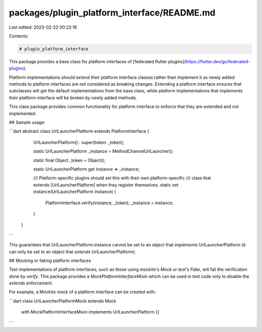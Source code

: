packages/plugin_platform_interface/README.md
============================================

Last edited: 2023-02-22 00:22:16

Contents:

.. code-block:: md

    # plugin_platform_interface

This package provides a base class for platform interfaces of [federated flutter plugins](https://flutter.dev/go/federated-plugins).

Platform implementations should extend their platform interface classes rather than implement it as
newly added methods to platform interfaces are not considered as breaking changes. Extending a platform
interface ensures that subclasses will get the default implementations from the base class, while
platform implementations that `implements` their platform interface will be broken by newly added methods.

This class package provides common functionality for platform interface to enforce that they are extended
and not implemented.

## Sample usage:

```dart
abstract class UrlLauncherPlatform extends PlatformInterface {
  UrlLauncherPlatform() : super(token: _token);

  static UrlLauncherPlatform _instance = MethodChannelUrlLauncher();

  static final Object _token = Object();

  static UrlLauncherPlatform get instance => _instance;

  /// Platform-specific plugins should set this with their own platform-specific
  /// class that extends [UrlLauncherPlatform] when they register themselves.
  static set instance(UrlLauncherPlatform instance) {
    PlatformInterface.verify(instance, _token);
    _instance = instance;
  }

 }
```

This guarantees that UrlLauncherPlatform.instance cannot be set to an object that `implements`
UrlLauncherPlatform (it can only be set to an object that `extends` UrlLauncherPlatform).

## Mocking or faking platform interfaces


Test implementations of platform interfaces, such as those using `mockito`'s
`Mock` or `test`'s `Fake`, will fail the verification done by `verify`.
This package provides a `MockPlatformInterfaceMixin` which can be used in test
code only to disable the `extends` enforcement.

For example, a Mockito mock of a platform interface can be created with:

```dart
class UrlLauncherPlatformMock extends Mock
   with MockPlatformInterfaceMixin
   implements UrlLauncherPlatform {}
```


